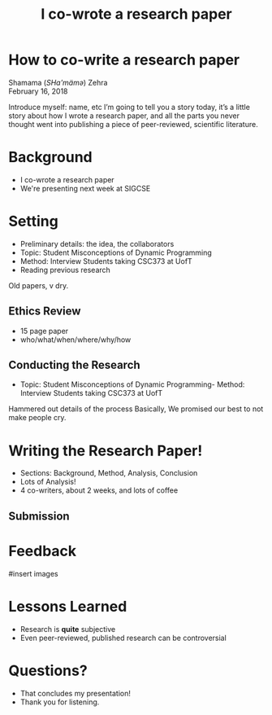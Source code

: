 #+TITLE: I co-wrote a research paper
#+REVEAL_ROOT: ./reveal.js
#+REVEAL_THEME: sky
#+EXPORT_FILE_NAME: index
#+OPTIONS: toc:nil, num:nil, reveal_title_slide:nil
#+REVEAL_HEAD_PREAMBLE: <link rel="stylesheet" href="styles.css"/>

* How to co-write a research paper
Shamama (​/SHa'mämə/​) Zehra \\
February 16, 2018

#+BEGIN_NOTES
  Introduce myself: name, etc
  I’m going to tell you a story today, it’s a little story about how I wrote a research paper, and all the parts you never thought went into publishing a piece of peer-reviewed, scientific literature.
#+END_NOTES

* Background
- I co-wrote a research paper
- We're presenting next week at SIGCSE

* Setting
- Preliminary details: the idea, the collaborators
- Topic: Student Misconceptions of Dynamic Programming
- Method: Interview Students taking CSC373 at UofT
- Reading previous research

#+BEGIN_NOTES
Old papers, v dry.
#+END_NOTES

** Ethics Review
- 15 page paper
- who/what/when/where/why/how

** Conducting the Research
- Topic: Student Misconceptions of Dynamic Programming- Method: Interview Students taking CSC373 at UofT

#+BEGIN_NOTES
Hammered out details of the process
Basically, We promised our best to not make people cry.
#+END_NOTES

* Writing the Research Paper!
- Sections: Background, Method, Analysis, Conclusion
- Lots of Analysis!
- 4 co-writers, about 2 weeks, and lots of coffee
** Submission

* Feedback
#insert images

* Lessons Learned
- Research is *quite* subjective
- Even peer-reviewed, published research can be controversial
* Questions?
#+BEGIN_NOTES
- That concludes my presentation!
- Thank you for listening.
#+END_NOTES
